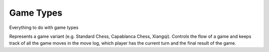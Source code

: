 **********************
Game Types
**********************
Everything to do with game types

.. class:: interface GameType<B : Board<B, M, GM, P, C>, M : Move<B, M, GM, P, C>, GM: GameMove<B, M, GM, P, C>, P: Piece<B, M, GM, P, C>, C: Coordinate>

Represents a game variant (e.g. Standard Chess, Capablanca Chess, Xiangqi).
Controls the flow of a game and keeps track of all the game moves in the move log, 
which player has the current turn and the final result of the game.

.. function:: fun initGame()

      Initialises the game. Places pieces on the initial position of the board.

.. function:: fun isOver(): Boolean

      Returns true if the game is over.

.. function:: fun getOutcome(player: Player): Outcome?

      Returns the outcome of the game for the given player, which can be either Win or Draw.
      Returns null if the game is not over.

.. function:: fun getOutcome(): Outcome?

      Returns the outcome of the game for the current player, which can be either Win or Draw.
      Returns null if the game is not over.

.. function:: fun getValidMoves(player: Player): List<GM>

      Returns a list of all possible valid moves of the given player.

.. function:: fun getValidMoves(): List<GM>

      Returns a list of all possible valid moves of the current player.

.. function:: fun makeMove(gameMove: GM)

      Makes the given move and add it to the move log.

.. function:: fun undoMove()

      Reverts the last move and removes it from the move log.

.. function:: fun inCheck(player: Player) : Boolean

      Returns true if the given player's King is in check.

.. function:: fun prevPlayer()

      Decrements the turn.

.. function:: fun nextPlayer()

      Increments the turn.

.. function:: fun getCurrentPlayer(): Player

      Returns the current player.

.. function:: fun getNextPlayer(): Player

      Retruns the next player without incrementing the turn.

.. function:: fun playerMakeMove(move: GM)

      Makes a given move and increments the turn.
